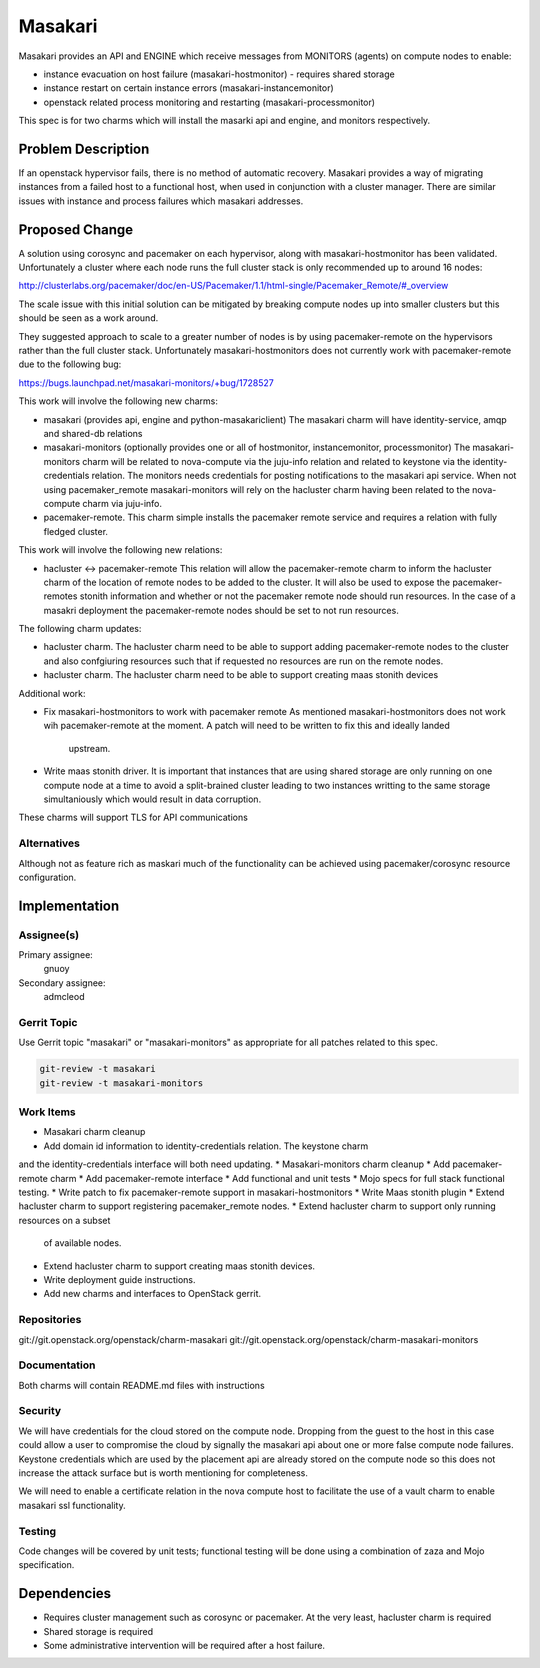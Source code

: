 ..
  Copyright 2019 Canonical UK

  This work is licensed under a Creative Commons Attribution 3.0
  Unported License.
  http://creativecommons.org/licenses/by/3.0/legalcode

..
  This template should be in ReSTructured text. Please do not delete
  any of the sections in this template.  If you have nothing to say
  for a whole section, just write: "None". For help with syntax, see
  http://sphinx-doc.org/rest.html To test out your formatting, see
  http://www.tele3.cz/jbar/rest/rest.html

===============================
Masakari
===============================

Masakari provides an API and ENGINE which receive messages from MONITORS
(agents) on compute nodes to enable:

* instance evacuation on host failure (masakari-hostmonitor) - requires shared
  storage

* instance restart on certain instance errors (masakari-instancemonitor)

* openstack related process monitoring and restarting
  (masakari-processmonitor)

This spec is for two charms which will install the masarki api and engine, and
monitors respectively.

Problem Description
===================

If an openstack hypervisor fails, there is no method of automatic recovery.
Masakari provides a way of migrating instances from a failed host to a
functional host, when used in conjunction with a cluster manager.
There are similar issues with instance and process failures which masakari
addresses.

Proposed Change
===============

A solution using corosync and pacemaker on each hypervisor, along with
masakari-hostmonitor has been validated. Unfortunately a cluster where each node
runs the full cluster stack is only recommended up to around 16 nodes:

http://clusterlabs.org/pacemaker/doc/en-US/Pacemaker/1.1/html-single/Pacemaker_Remote/#_overview

The scale issue with this initial solution can be mitigated by breaking
compute nodes up into smaller clusters but this should be seen as a work
around.

They suggested approach to scale to a greater number of nodes is by using
pacemaker-remote on the hypervisors rather than the full cluster stack.
Unfortunately masakari-hostmonitors does not currently work with
pacemaker-remote due to the following bug:

https://bugs.launchpad.net/masakari-monitors/+bug/1728527

This work will involve the following new charms:

* masakari (provides api, engine and python-masakariclient)
  The masakari charm will have identity-service, amqp and shared-db relations

* masakari-monitors (optionally provides one or all of hostmonitor,
  instancemonitor, processmonitor)
  The masakari-monitors charm will be related to nova-compute via the juju-info
  relation and related to keystone via the identity-credentials relation. The
  monitors needs credentials for posting notifications to the masakari api
  service. When not using pacemaker_remote masakari-monitors will rely on the
  hacluster charm having been related to the nova-compute charm via juju-info.

* pacemaker-remote.
  This charm simple installs the pacemaker remote service and requires a
  relation with fully fledged cluster.


This work will involve the following new relations:

* hacluster <-> pacemaker-remote
  This relation will allow the pacemaker-remote charm to inform the hacluster
  charm of the location of remote nodes to be added to the cluster. It will
  also be used to expose the pacemaker-remotes stonith information and
  whether or not the pacemaker remote node should run resources. In the case
  of a masakri deployment the pacemaker-remote nodes should be set to
  not run resources.

The following charm updates:

* hacluster charm.
  The hacluster charm need to be able to support adding pacemaker-remote nodes
  to the cluster and also confgiuring resources such that if requested no
  resources are run on the remote nodes.

* hacluster charm.
  The hacluster charm need to be able to support creating maas stonith devices

Additional work:

* Fix masakari-hostmonitors to work with pacemaker remote
  As mentioned masakari-hostmonitors does not work wih pacemaker-remote at the
  moment. A patch will need to be written to fix this and ideally landed
   upstream.

* Write maas stonith driver.
  It is important that instances that are using shared storage are only running
  on one compute node at a time to avoid a split-brained cluster leading to
  two instances writting to the same storage simultaniously which would result
  in data corruption.

These charms will support TLS for API communications

Alternatives
------------

Although not as feature rich as maskari much of the functionality can be
achieved using pacemaker/corosync resource configuration.

Implementation
==============

Assignee(s)
-----------

Primary assignee:
  gnuoy

Secondary assignee:
  admcleod

Gerrit Topic
------------

Use Gerrit topic "masakari" or "masakari-monitors" as appropriate for all
patches related to this spec.

.. code-block:: bash

    git-review -t masakari
    git-review -t masakari-monitors


Work Items
----------

* Masakari charm cleanup
* Add domain id information to identity-credentials relation. The keystone charm
and the identity-credentials interface will both need updating.
* Masakari-monitors charm cleanup
* Add pacemaker-remote charm
* Add pacemaker-remote interface
* Add functional and unit tests
* Mojo specs for full stack functional testing.
* Write patch to fix pacemaker-remote support in masakari-hostmonitors
* Write Maas stonith plugin
* Extend hacluster charm to support registering pacemaker_remote nodes.
* Extend hacluster charm to support only running resources on a subset
  of available nodes.
* Extend hacluster charm to support creating maas stonith devices.
* Write deployment guide instructions.
* Add new charms and interfaces to OpenStack gerrit.


Repositories
------------

git://git.openstack.org/openstack/charm-masakari
git://git.openstack.org/openstack/charm-masakari-monitors

Documentation
-------------

Both charms will contain README.md files with instructions

Security
--------

We will have credentials for the cloud stored on the compute node.  Dropping
from the guest to the host in this case could allow a user to compromise the
cloud by signally the masakari api about one or more false compute node
failures. Keystone credentials which are used by the placement api are
already stored on the compute node so this does not increase the attack
surface but is worth mentioning for completeness.

We will need to enable a certificate relation in the nova compute host to
facilitate the use of a vault charm to enable masakari ssl functionality.


Testing
-------

Code changes will be covered by unit tests; functional testing will be done
using a combination of zaza and Mojo specification.

Dependencies
============

- Requires cluster management such as corosync or pacemaker. At the very least,
  hacluster charm is required

- Shared storage is required

- Some administrative intervention will be required after a host failure.
